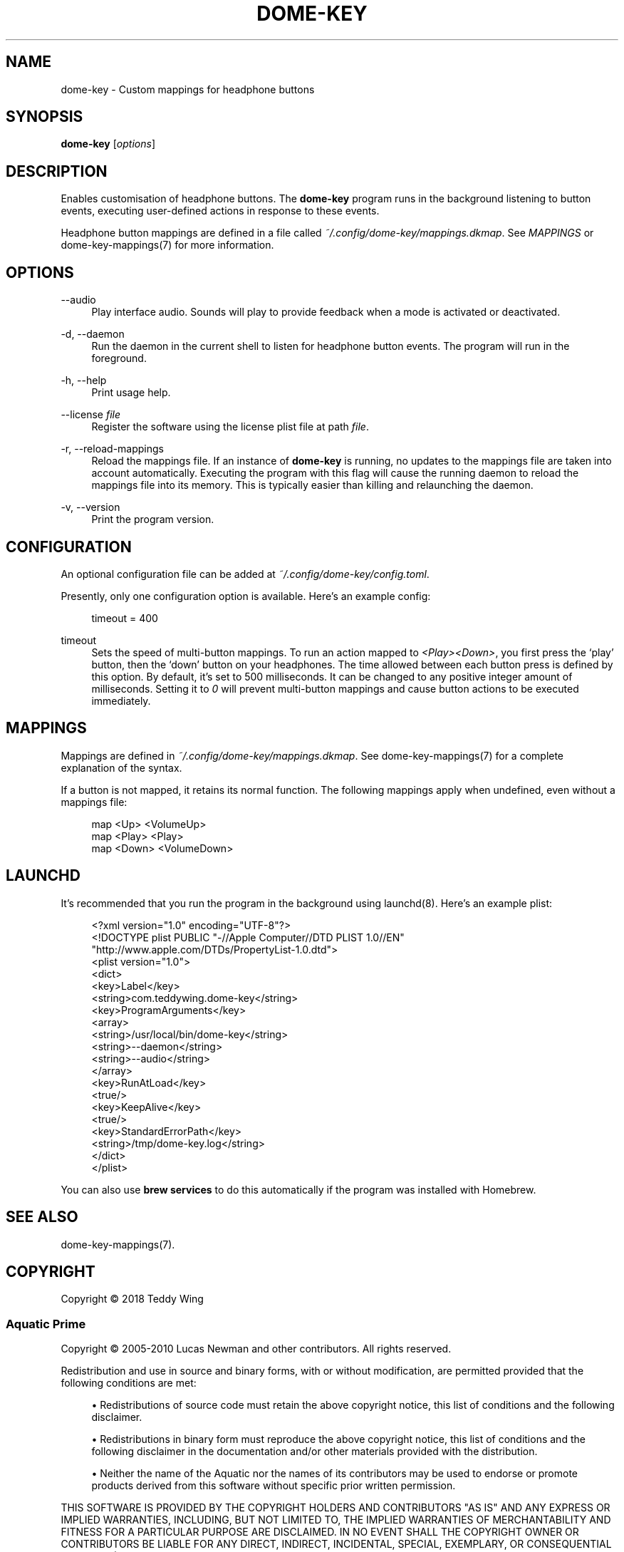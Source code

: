 '\" t
.\"     Title: dome-key
.\"    Author: [FIXME: author] [see http://docbook.sf.net/el/author]
.\" Generator: DocBook XSL Stylesheets v1.79.1 <http://docbook.sf.net/>
.\"      Date: 11/14/2018
.\"    Manual: \ \&
.\"    Source: \ \&
.\"  Language: English
.\"
.TH "DOME\-KEY" "1" "11/14/2018" "\ \&" "\ \&"
.\" -----------------------------------------------------------------
.\" * Define some portability stuff
.\" -----------------------------------------------------------------
.\" ~~~~~~~~~~~~~~~~~~~~~~~~~~~~~~~~~~~~~~~~~~~~~~~~~~~~~~~~~~~~~~~~~
.\" http://bugs.debian.org/507673
.\" http://lists.gnu.org/archive/html/groff/2009-02/msg00013.html
.\" ~~~~~~~~~~~~~~~~~~~~~~~~~~~~~~~~~~~~~~~~~~~~~~~~~~~~~~~~~~~~~~~~~
.ie \n(.g .ds Aq \(aq
.el       .ds Aq '
.\" -----------------------------------------------------------------
.\" * set default formatting
.\" -----------------------------------------------------------------
.\" disable hyphenation
.nh
.\" disable justification (adjust text to left margin only)
.ad l
.\" -----------------------------------------------------------------
.\" * MAIN CONTENT STARTS HERE *
.\" -----------------------------------------------------------------
.SH "NAME"
dome-key \- Custom mappings for headphone buttons
.SH "SYNOPSIS"
.sp
\fBdome\-key\fR [\fIoptions\fR]
.SH "DESCRIPTION"
.sp
Enables customisation of headphone buttons\&. The \fBdome\-key\fR program runs in the background listening to button events, executing user\-defined actions in response to these events\&.
.sp
Headphone button mappings are defined in a file called \fI~/\&.config/dome\-key/mappings\&.dkmap\fR\&. See \fIMAPPINGS\fR or dome\-key\-mappings(7) for more information\&.
.SH "OPTIONS"
.PP
\-\-audio
.RS 4
Play interface audio\&. Sounds will play to provide feedback when a mode is activated or deactivated\&.
.RE
.PP
\-d, \-\-daemon
.RS 4
Run the daemon in the current shell to listen for headphone button events\&. The program will run in the foreground\&.
.RE
.PP
\-h, \-\-help
.RS 4
Print usage help\&.
.RE
.PP
\-\-license \fIfile\fR
.RS 4
Register the software using the license plist file at path
\fIfile\fR\&.
.RE
.PP
\-r, \-\-reload\-mappings
.RS 4
Reload the mappings file\&. If an instance of
\fBdome\-key\fR
is running, no updates to the mappings file are taken into account automatically\&. Executing the program with this flag will cause the running daemon to reload the mappings file into its memory\&. This is typically easier than killing and relaunching the daemon\&.
.RE
.PP
\-v, \-\-version
.RS 4
Print the program version\&.
.RE
.SH "CONFIGURATION"
.sp
An optional configuration file can be added at \fI~/\&.config/dome\-key/config\&.toml\fR\&.
.sp
Presently, only one configuration option is available\&. Here\(cqs an example config:
.sp
.if n \{\
.RS 4
.\}
.nf
timeout = 400
.fi
.if n \{\
.RE
.\}
.PP
timeout
.RS 4
Sets the speed of multi\-button mappings\&. To run an action mapped to
\fI<Play><Down>\fR, you first press the \(oqplay\(cq button, then the \(oqdown\(cq button on your headphones\&. The time allowed between each button press is defined by this option\&. By default, it\(cqs set to 500 milliseconds\&. It can be changed to any positive integer amount of milliseconds\&. Setting it to
\fI0\fR
will prevent multi\-button mappings and cause button actions to be executed immediately\&.
.RE
.SH "MAPPINGS"
.sp
Mappings are defined in \fI~/\&.config/dome\-key/mappings\&.dkmap\fR\&. See dome\-key\-mappings(7) for a complete explanation of the syntax\&.
.sp
If a button is not mapped, it retains its normal function\&. The following mappings apply when undefined, even without a mappings file:
.sp
.if n \{\
.RS 4
.\}
.nf
map <Up> <VolumeUp>
map <Play> <Play>
map <Down> <VolumeDown>
.fi
.if n \{\
.RE
.\}
.SH "LAUNCHD"
.sp
It\(cqs recommended that you run the program in the background using launchd(8)\&. Here\(cqs an example plist:
.sp
.if n \{\
.RS 4
.\}
.nf
<?xml version="1\&.0" encoding="UTF\-8"?>
<!DOCTYPE plist PUBLIC "\-//Apple Computer//DTD PLIST 1\&.0//EN"
        "http://www\&.apple\&.com/DTDs/PropertyList\-1\&.0\&.dtd">
<plist version="1\&.0">
<dict>
        <key>Label</key>
        <string>com\&.teddywing\&.dome\-key</string>
        <key>ProgramArguments</key>
        <array>
                <string>/usr/local/bin/dome\-key</string>
                <string>\-\-daemon</string>
                <string>\-\-audio</string>
        </array>
        <key>RunAtLoad</key>
        <true/>
        <key>KeepAlive</key>
        <true/>
        <key>StandardErrorPath</key>
        <string>/tmp/dome\-key\&.log</string>
</dict>
</plist>
.fi
.if n \{\
.RE
.\}
.sp
You can also use \fBbrew services\fR to do this automatically if the program was installed with Homebrew\&.
.SH "SEE ALSO"
.sp
dome\-key\-mappings(7)\&.
.SH "COPYRIGHT"
.sp
Copyright \(co 2018 Teddy Wing
.SS "Aquatic Prime"
.sp
Copyright \(co 2005\-2010 Lucas Newman and other contributors\&. All rights reserved\&.
.sp
Redistribution and use in source and binary forms, with or without modification, are permitted provided that the following conditions are met:
.sp
.RS 4
.ie n \{\
\h'-04'\(bu\h'+03'\c
.\}
.el \{\
.sp -1
.IP \(bu 2.3
.\}
Redistributions of source code must retain the above copyright notice, this list of conditions and the following disclaimer\&.
.RE
.sp
.RS 4
.ie n \{\
\h'-04'\(bu\h'+03'\c
.\}
.el \{\
.sp -1
.IP \(bu 2.3
.\}
Redistributions in binary form must reproduce the above copyright notice, this list of conditions and the following disclaimer in the documentation and/or other materials provided with the distribution\&.
.RE
.sp
.RS 4
.ie n \{\
\h'-04'\(bu\h'+03'\c
.\}
.el \{\
.sp -1
.IP \(bu 2.3
.\}
Neither the name of the Aquatic nor the names of its contributors may be used to endorse or promote products derived from this software without specific prior written permission\&.
.RE
.sp
THIS SOFTWARE IS PROVIDED BY THE COPYRIGHT HOLDERS AND CONTRIBUTORS "AS IS" AND ANY EXPRESS OR IMPLIED WARRANTIES, INCLUDING, BUT NOT LIMITED TO, THE IMPLIED WARRANTIES OF MERCHANTABILITY AND FITNESS FOR A PARTICULAR PURPOSE ARE DISCLAIMED\&. IN NO EVENT SHALL THE COPYRIGHT OWNER OR CONTRIBUTORS BE LIABLE FOR ANY DIRECT, INDIRECT, INCIDENTAL, SPECIAL, EXEMPLARY, OR CONSEQUENTIAL DAMAGES (INCLUDING, BUT NOT LIMITED TO, PROCUREMENT OF SUBSTITUTE GOODS OR SERVICES; LOSS OF USE, DATA, OR PROFITS; OR BUSINESS INTERRUPTION) HOWEVER CAUSED AND ON ANY THEORY OF LIABILITY, WHETHER IN CONTRACT, STRICT LIABILITY, OR TORT (INCLUDING NEGLIGENCE OR OTHERWISE) ARISING IN ANY WAY OUT OF THE USE OF THIS SOFTWARE, EVEN IF ADVISED OF THE POSSIBILITY OF SUCH DAMAGE\&.
